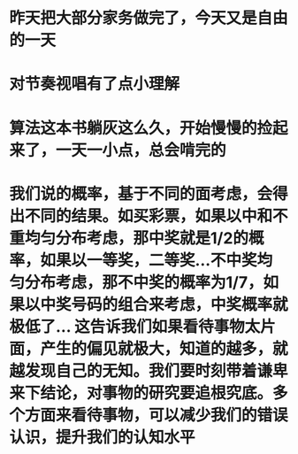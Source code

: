 * 昨天把大部分家务做完了，今天又是自由的一天
* 对节奏视唱有了点小理解
* 算法这本书躺灰这么久，开始慢慢的捡起来了，一天一小点，总会啃完的
* 我们说的概率，基于不同的面考虑，会得出不同的结果。如买彩票，如果以中和不重均匀分布考虑，那中奖就是1/2的概率，如果以一等奖，二等奖...不中奖均匀分布考虑，那不中奖的概率为1/7，如果以中奖号码的组合来考虑，中奖概率就极低了... 这告诉我们如果看待事物太片面，产生的偏见就极大，知道的越多，就越发现自己的无知。我们要时刻带着谦卑来下结论，对事物的研究要追根究底。多个方面来看待事物，可以减少我们的错误认识，提升我们的认知水平